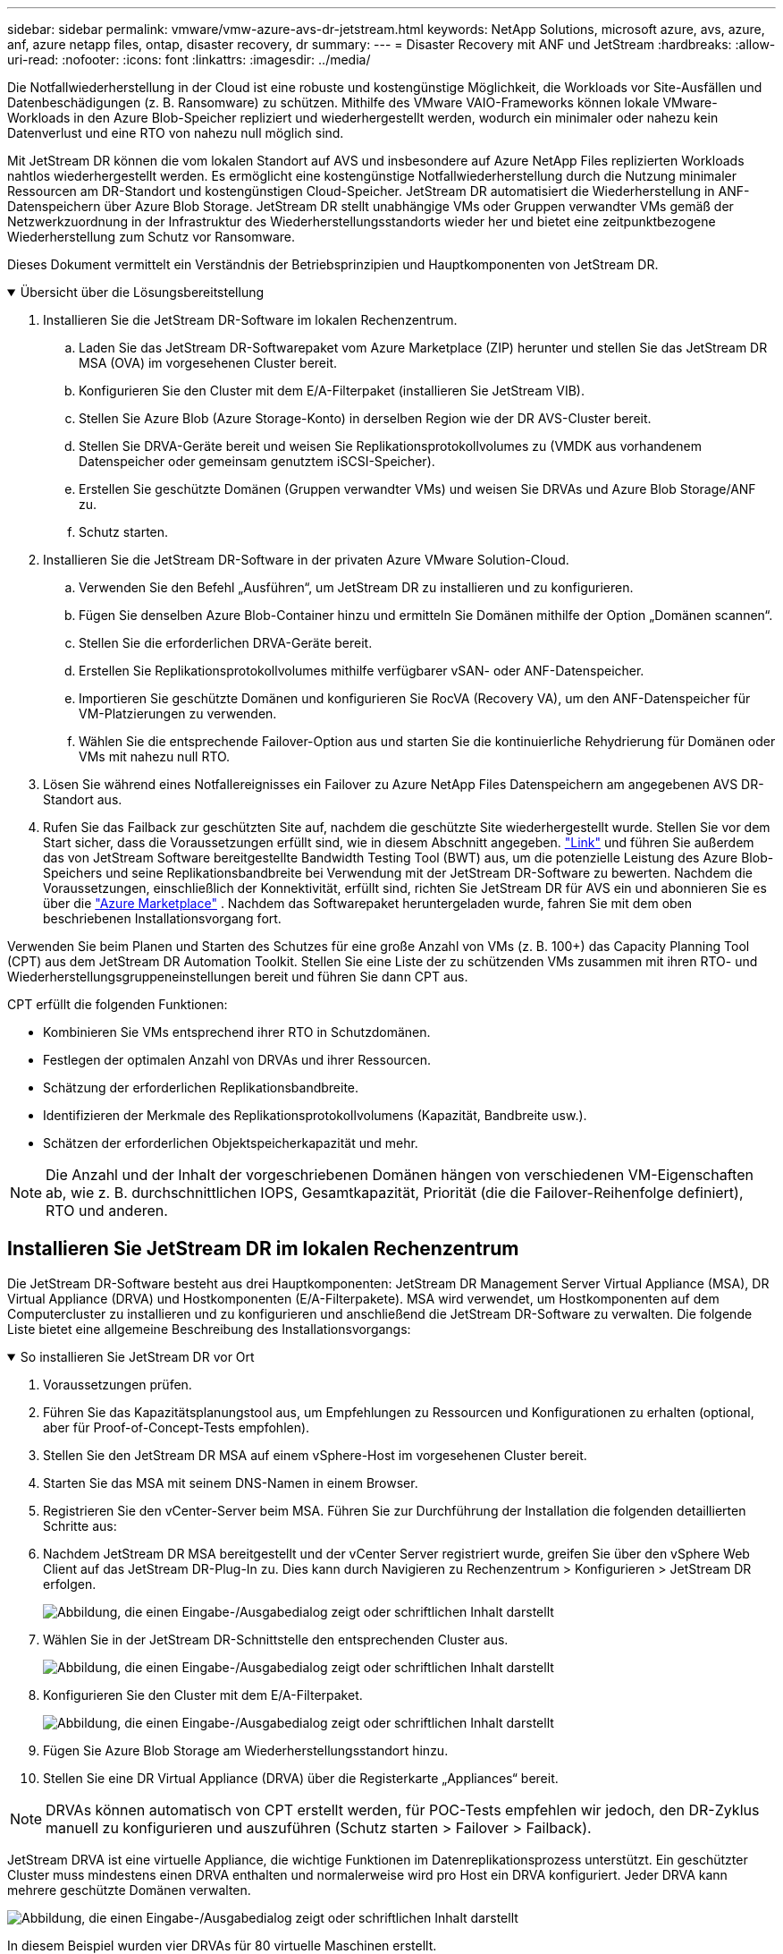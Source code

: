 ---
sidebar: sidebar 
permalink: vmware/vmw-azure-avs-dr-jetstream.html 
keywords: NetApp Solutions, microsoft azure, avs, azure, anf, azure netapp files, ontap, disaster recovery, dr 
summary:  
---
= Disaster Recovery mit ANF und JetStream
:hardbreaks:
:allow-uri-read: 
:nofooter: 
:icons: font
:linkattrs: 
:imagesdir: ../media/


[role="lead"]
Die Notfallwiederherstellung in der Cloud ist eine robuste und kostengünstige Möglichkeit, die Workloads vor Site-Ausfällen und Datenbeschädigungen (z. B. Ransomware) zu schützen.  Mithilfe des VMware VAIO-Frameworks können lokale VMware-Workloads in den Azure Blob-Speicher repliziert und wiederhergestellt werden, wodurch ein minimaler oder nahezu kein Datenverlust und eine RTO von nahezu null möglich sind.

Mit JetStream DR können die vom lokalen Standort auf AVS und insbesondere auf Azure NetApp Files replizierten Workloads nahtlos wiederhergestellt werden.  Es ermöglicht eine kostengünstige Notfallwiederherstellung durch die Nutzung minimaler Ressourcen am DR-Standort und kostengünstigen Cloud-Speicher.  JetStream DR automatisiert die Wiederherstellung in ANF-Datenspeichern über Azure Blob Storage.  JetStream DR stellt unabhängige VMs oder Gruppen verwandter VMs gemäß der Netzwerkzuordnung in der Infrastruktur des Wiederherstellungsstandorts wieder her und bietet eine zeitpunktbezogene Wiederherstellung zum Schutz vor Ransomware.

Dieses Dokument vermittelt ein Verständnis der Betriebsprinzipien und Hauptkomponenten von JetStream DR.

.Übersicht über die Lösungsbereitstellung
[%collapsible%open]
====
. Installieren Sie die JetStream DR-Software im lokalen Rechenzentrum.
+
.. Laden Sie das JetStream DR-Softwarepaket vom Azure Marketplace (ZIP) herunter und stellen Sie das JetStream DR MSA (OVA) im vorgesehenen Cluster bereit.
.. Konfigurieren Sie den Cluster mit dem E/A-Filterpaket (installieren Sie JetStream VIB).
.. Stellen Sie Azure Blob (Azure Storage-Konto) in derselben Region wie der DR AVS-Cluster bereit.
.. Stellen Sie DRVA-Geräte bereit und weisen Sie Replikationsprotokollvolumes zu (VMDK aus vorhandenem Datenspeicher oder gemeinsam genutztem iSCSI-Speicher).
.. Erstellen Sie geschützte Domänen (Gruppen verwandter VMs) und weisen Sie DRVAs und Azure Blob Storage/ANF zu.
.. Schutz starten.


. Installieren Sie die JetStream DR-Software in der privaten Azure VMware Solution-Cloud.
+
.. Verwenden Sie den Befehl „Ausführen“, um JetStream DR zu installieren und zu konfigurieren.
.. Fügen Sie denselben Azure Blob-Container hinzu und ermitteln Sie Domänen mithilfe der Option „Domänen scannen“.
.. Stellen Sie die erforderlichen DRVA-Geräte bereit.
.. Erstellen Sie Replikationsprotokollvolumes mithilfe verfügbarer vSAN- oder ANF-Datenspeicher.
.. Importieren Sie geschützte Domänen und konfigurieren Sie RocVA (Recovery VA), um den ANF-Datenspeicher für VM-Platzierungen zu verwenden.
.. Wählen Sie die entsprechende Failover-Option aus und starten Sie die kontinuierliche Rehydrierung für Domänen oder VMs mit nahezu null RTO.


. Lösen Sie während eines Notfallereignisses ein Failover zu Azure NetApp Files Datenspeichern am angegebenen AVS DR-Standort aus.
. Rufen Sie das Failback zur geschützten Site auf, nachdem die geschützte Site wiederhergestellt wurde. Stellen Sie vor dem Start sicher, dass die Voraussetzungen erfüllt sind, wie in diesem Abschnitt angegeben. https://docs.microsoft.com/en-us/azure/azure-vmware/deploy-disaster-recovery-using-jetstream["Link"^] und führen Sie außerdem das von JetStream Software bereitgestellte Bandwidth Testing Tool (BWT) aus, um die potenzielle Leistung des Azure Blob-Speichers und seine Replikationsbandbreite bei Verwendung mit der JetStream DR-Software zu bewerten.  Nachdem die Voraussetzungen, einschließlich der Konnektivität, erfüllt sind, richten Sie JetStream DR für AVS ein und abonnieren Sie es über die https://portal.azure.com/["Azure Marketplace"^] .  Nachdem das Softwarepaket heruntergeladen wurde, fahren Sie mit dem oben beschriebenen Installationsvorgang fort.


====
Verwenden Sie beim Planen und Starten des Schutzes für eine große Anzahl von VMs (z. B. 100+) das Capacity Planning Tool (CPT) aus dem JetStream DR Automation Toolkit.  Stellen Sie eine Liste der zu schützenden VMs zusammen mit ihren RTO- und Wiederherstellungsgruppeneinstellungen bereit und führen Sie dann CPT aus.

CPT erfüllt die folgenden Funktionen:

* Kombinieren Sie VMs entsprechend ihrer RTO in Schutzdomänen.
* Festlegen der optimalen Anzahl von DRVAs und ihrer Ressourcen.
* Schätzung der erforderlichen Replikationsbandbreite.
* Identifizieren der Merkmale des Replikationsprotokollvolumens (Kapazität, Bandbreite usw.).
* Schätzen der erforderlichen Objektspeicherkapazität und mehr.



NOTE: Die Anzahl und der Inhalt der vorgeschriebenen Domänen hängen von verschiedenen VM-Eigenschaften ab, wie z. B. durchschnittlichen IOPS, Gesamtkapazität, Priorität (die die Failover-Reihenfolge definiert), RTO und anderen.



== Installieren Sie JetStream DR im lokalen Rechenzentrum

Die JetStream DR-Software besteht aus drei Hauptkomponenten: JetStream DR Management Server Virtual Appliance (MSA), DR Virtual Appliance (DRVA) und Hostkomponenten (E/A-Filterpakete).  MSA wird verwendet, um Hostkomponenten auf dem Computercluster zu installieren und zu konfigurieren und anschließend die JetStream DR-Software zu verwalten.  Die folgende Liste bietet eine allgemeine Beschreibung des Installationsvorgangs:

.So installieren Sie JetStream DR vor Ort
[%collapsible%open]
====
. Voraussetzungen prüfen.
. Führen Sie das Kapazitätsplanungstool aus, um Empfehlungen zu Ressourcen und Konfigurationen zu erhalten (optional, aber für Proof-of-Concept-Tests empfohlen).
. Stellen Sie den JetStream DR MSA auf einem vSphere-Host im vorgesehenen Cluster bereit.
. Starten Sie das MSA mit seinem DNS-Namen in einem Browser.
. Registrieren Sie den vCenter-Server beim MSA. Führen Sie zur Durchführung der Installation die folgenden detaillierten Schritte aus:
. Nachdem JetStream DR MSA bereitgestellt und der vCenter Server registriert wurde, greifen Sie über den vSphere Web Client auf das JetStream DR-Plug-In zu.  Dies kann durch Navigieren zu Rechenzentrum > Konfigurieren > JetStream DR erfolgen.
+
image:vmware-dr-008.png["Abbildung, die einen Eingabe-/Ausgabedialog zeigt oder schriftlichen Inhalt darstellt"]

. Wählen Sie in der JetStream DR-Schnittstelle den entsprechenden Cluster aus.
+
image:vmware-dr-009.png["Abbildung, die einen Eingabe-/Ausgabedialog zeigt oder schriftlichen Inhalt darstellt"]

. Konfigurieren Sie den Cluster mit dem E/A-Filterpaket.
+
image:vmware-dr-010.png["Abbildung, die einen Eingabe-/Ausgabedialog zeigt oder schriftlichen Inhalt darstellt"]

. Fügen Sie Azure Blob Storage am Wiederherstellungsstandort hinzu.
. Stellen Sie eine DR Virtual Appliance (DRVA) über die Registerkarte „Appliances“ bereit.



NOTE: DRVAs können automatisch von CPT erstellt werden, für POC-Tests empfehlen wir jedoch, den DR-Zyklus manuell zu konfigurieren und auszuführen (Schutz starten > Failover > Failback).

JetStream DRVA ist eine virtuelle Appliance, die wichtige Funktionen im Datenreplikationsprozess unterstützt.  Ein geschützter Cluster muss mindestens einen DRVA enthalten und normalerweise wird pro Host ein DRVA konfiguriert.  Jeder DRVA kann mehrere geschützte Domänen verwalten.

image:vmware-dr-011.png["Abbildung, die einen Eingabe-/Ausgabedialog zeigt oder schriftlichen Inhalt darstellt"]

In diesem Beispiel wurden vier DRVAs für 80 virtuelle Maschinen erstellt.

. Erstellen Sie Replikationsprotokollvolumes für jeden DRVA mithilfe von VMDK aus den verfügbaren Datenspeichern oder unabhängigen gemeinsam genutzten iSCSI-Speicherpools.
. Erstellen Sie auf der Registerkarte „Geschützte Domänen“ die erforderliche Anzahl geschützter Domänen mithilfe von Informationen zur Azure Blob Storage-Site, der DRVA-Instanz und dem Replikationsprotokoll.  Eine geschützte Domäne definiert eine bestimmte VM oder eine Gruppe von VMs innerhalb des Clusters, die gemeinsam geschützt werden und denen eine Prioritätsreihenfolge für Failover-/Failback-Vorgänge zugewiesen wird.
+
image:vmware-dr-012.png["Abbildung, die einen Eingabe-/Ausgabedialog zeigt oder schriftlichen Inhalt darstellt"]

. Wählen Sie die VMs aus, die Sie schützen möchten, und starten Sie den VM-Schutz der geschützten Domäne.  Dadurch wird die Datenreplikation in den angegebenen Blob Store gestartet.



NOTE: Stellen Sie sicher, dass für alle VMs in einer geschützten Domäne derselbe Schutzmodus verwendet wird.


NOTE: Der Write-Back-Modus (VMDK) kann eine höhere Leistung bieten.

image:vmware-dr-013.png["Abbildung, die einen Eingabe-/Ausgabedialog zeigt oder schriftlichen Inhalt darstellt"]

Stellen Sie sicher, dass Replikationsprotokollvolumes auf Hochleistungsspeichern abgelegt werden.


NOTE: Failover-Runbooks können so konfiguriert werden, dass sie die VMs gruppieren (sogenannte Wiederherstellungsgruppen), die Startreihenfolge festlegen und die CPU-/Speichereinstellungen zusammen mit den IP-Konfigurationen ändern.

====


== Installieren Sie JetStream DR für AVS in einer privaten Azure VMware Solution-Cloud mit dem Befehl „Ausführen“

Eine bewährte Methode für eine Wiederherstellungssite (AVS) besteht darin, im Voraus einen Pilot-Light-Cluster mit drei Knoten zu erstellen.  Dadurch kann die Infrastruktur des Wiederherstellungsstandorts vorkonfiguriert werden, einschließlich der folgenden Elemente:

* Zielnetzwerksegmente, Firewalls, Dienste wie DHCP und DNS usw.
* Installation von JetStream DR für AVS
* Konfiguration von ANF-Volumes als Datenspeicher und mehr. JetStream DR unterstützt den RTO-Modus nahezu Null für unternehmenskritische Domänen.  Für diese Domänen sollte der Zielspeicher vorinstalliert sein.  In diesem Fall ist ANF ein empfohlener Speichertyp.



NOTE: Die Netzwerkkonfiguration einschließlich der Segmenterstellung sollte auf dem AVS-Cluster so konfiguriert werden, dass sie den lokalen Anforderungen entspricht.

Abhängig von den SLA- und RTO-Anforderungen kann ein kontinuierliches Failover oder ein regulärer (Standard-)Failover-Modus verwendet werden.  Um eine RTO von nahezu Null zu erreichen, sollte am Wiederherstellungsort mit der kontinuierlichen Rehydration begonnen werden.

.So installieren Sie JetStream DR für AVS in einer privaten Cloud
[%collapsible%open]
====
Führen Sie die folgenden Schritte aus, um JetStream DR für AVS in einer privaten Azure VMware Solution-Cloud zu installieren:

. Gehen Sie im Azure-Portal zur Azure VMware-Lösung, wählen Sie die private Cloud aus und wählen Sie „Befehl ausführen“ > „Pakete“ > „JSDR.Configuration“.
+

NOTE: Der Standardbenutzer CloudAdmin in Azure VMware Solution verfügt nicht über ausreichende Berechtigungen, um JetStream DR für AVS zu installieren.  Azure VMware Solution ermöglicht eine vereinfachte und automatisierte Installation von JetStream DR durch Aufrufen des Azure VMware Solution-Befehls „Ausführen“ für JetStream DR.

+
Der folgende Screenshot zeigt die Installation mit einer DHCP-basierten IP-Adresse.

+
image:vmware-dr-014.png["Abbildung, die einen Eingabe-/Ausgabedialog zeigt oder schriftlichen Inhalt darstellt"]

. Aktualisieren Sie den Browser, nachdem die Installation von JetStream DR für AVS abgeschlossen ist.  Um auf die JetStream DR-Benutzeroberfläche zuzugreifen, gehen Sie zu SDDC Datacenter > Konfigurieren > JetStream DR.
+
image:vmware-dr-015.png["Abbildung, die einen Eingabe-/Ausgabedialog zeigt oder schriftlichen Inhalt darstellt"]

. Fügen Sie über die JetStream DR-Schnittstelle das Azure Blob Storage-Konto hinzu, das zum Schutz des lokalen Clusters als Speicherort verwendet wurde, und führen Sie dann die Option „Domänen scannen“ aus.
+
image:vmware-dr-016.png["Abbildung, die einen Eingabe-/Ausgabedialog zeigt oder schriftlichen Inhalt darstellt"]

. Nachdem die geschützten Domänen importiert wurden, stellen Sie DRVA-Geräte bereit.  In diesem Beispiel wird die kontinuierliche Rehydrierung manuell vom Wiederherstellungsstandort aus mithilfe der JetStream DR-Benutzeroberfläche gestartet.
+

NOTE: Diese Schritte können auch mithilfe von CPT-erstellten Plänen automatisiert werden.

. Erstellen Sie Replikationsprotokollvolumes mithilfe verfügbarer vSAN- oder ANF-Datenspeicher.
. Importieren Sie die geschützten Domänen und konfigurieren Sie die Recovery VA so, dass der ANF-Datenspeicher für VM-Platzierungen verwendet wird.
+
image:vmware-dr-017.png["Abbildung, die einen Eingabe-/Ausgabedialog zeigt oder schriftlichen Inhalt darstellt"]

+

NOTE: Stellen Sie sicher, dass DHCP im ausgewählten Segment aktiviert ist und genügend IPs verfügbar sind.  Dynamische IPs werden vorübergehend verwendet, während Domänen wiederhergestellt werden.  Jede wiederherzustellende VM (einschließlich kontinuierlicher Rehydration) erfordert eine individuelle dynamische IP.  Nach Abschluss der Wiederherstellung wird die IP freigegeben und kann wiederverwendet werden.

. Wählen Sie die entsprechende Failover-Option (kontinuierliches Failover oder Failover).  In diesem Beispiel wird die kontinuierliche Rehydration (kontinuierliches Failover) ausgewählt.
+
image:vmware-dr-018.png["Abbildung, die einen Eingabe-/Ausgabedialog zeigt oder schriftlichen Inhalt darstellt"]



====


== Durchführen eines Failovers/Failbacks

.So führen Sie ein Failover/Failback durch
[%collapsible%open]
====
. Nachdem im geschützten Cluster der lokalen Umgebung ein Notfall (Teil- oder Vollausfall) aufgetreten ist, lösen Sie das Failover aus.
+

NOTE: CPT kann verwendet werden, um den Failoverplan auszuführen und die VMs aus Azure Blob Storage in der AVS-Cluster-Wiederherstellungssite wiederherzustellen.

+

NOTE: Nach dem Failover (für kontinuierliche oder standardmäßige Rehydrierung), wenn die geschützten VMs in AVS gestartet wurden, wird der Schutz automatisch fortgesetzt und JetStream DR repliziert ihre Daten weiterhin in die entsprechenden/ursprünglichen Container in Azure Blob Storage.

+
image:vmware-dr-019.png["Abbildung, die einen Eingabe-/Ausgabedialog zeigt oder schriftlichen Inhalt darstellt"]

+
image:vmware-dr-020.png["Abbildung, die einen Eingabe-/Ausgabedialog zeigt oder schriftlichen Inhalt darstellt"]

+
Die Taskleiste zeigt den Fortschritt der Failover-Aktivitäten an.

. Wenn die Aufgabe abgeschlossen ist, greifen Sie auf die wiederhergestellten VMs zu und das Geschäft wird wie gewohnt fortgesetzt.
+
image:vmware-dr-021.png["Abbildung, die einen Eingabe-/Ausgabedialog zeigt oder schriftlichen Inhalt darstellt"]

+
Nachdem die primäre Site wieder betriebsbereit ist, kann ein Failback durchgeführt werden.  Der VM-Schutz wird fortgesetzt und die Datenkonsistenz sollte überprüft werden.

. Stellen Sie die lokale Umgebung wieder her.  Je nach Art des Katastrophenfalls kann es erforderlich sein, die Konfiguration des geschützten Clusters wiederherzustellen und/oder zu überprüfen.  Gegebenenfalls muss die JetStream DR-Software neu installiert werden.
+

NOTE: Hinweis: Die `recovery_utility_prepare_failback` Das im Automation Toolkit bereitgestellte Skript kann verwendet werden, um die ursprünglich geschützte Site von veralteten VMs, Domäneninformationen usw. zu bereinigen.

. Greifen Sie auf die wiederhergestellte lokale Umgebung zu, gehen Sie zur Jetstream DR-Benutzeroberfläche und wählen Sie die entsprechende geschützte Domäne aus.  Nachdem die geschützte Site für das Failback bereit ist, wählen Sie die Failback-Option in der Benutzeroberfläche aus.
+
image:vmware-dr-022.png["Abbildung, die einen Eingabe-/Ausgabedialog zeigt oder schriftlichen Inhalt darstellt"]




NOTE: Der von CPT generierte Failback-Plan kann auch verwendet werden, um die Rückgabe der VMs und ihrer Daten aus dem Objektspeicher zurück in die ursprüngliche VMware-Umgebung zu initiieren.


NOTE: Geben Sie die maximale Verzögerung nach dem Anhalten von VMs am Wiederherstellungsstandort und dem Neustart am geschützten Standort an.  Diese Zeit umfasst das Abschließen der Replikation nach dem Stoppen der Failover-VMs, die Zeit zum Bereinigen der Wiederherstellungssite und die Zeit zum Neuerstellen der VMs an der geschützten Site.  Der von NetApp empfohlene Wert beträgt 10 Minuten.

Schließen Sie den Failback-Prozess ab und bestätigen Sie anschließend die Wiederaufnahme des VM-Schutzes und der Datenkonsistenz.

====


== Ransomware-Wiederherstellung

Die Wiederherstellung nach Ransomware kann eine gewaltige Aufgabe sein.  Insbesondere kann es für IT-Organisationen schwierig sein, den sicheren Zeitpunkt der Rückkehr zu bestimmen und, nachdem dieser ermittelt wurde, sicherzustellen, dass wiederhergestellte Workloads vor erneuten Angriffen (durch schlafende Malware oder über anfällige Anwendungen) geschützt sind.

JetStream DR für AVS kann zusammen mit Azure NetApp Files -Datenspeichern diese Probleme lösen, indem es Unternehmen die Wiederherstellung von verfügbaren Zeitpunkten aus ermöglicht, sodass Workloads bei Bedarf in einem funktionsfähigen, isolierten Netzwerk wiederhergestellt werden.  Durch die Wiederherstellung können Anwendungen weiterhin funktionieren und miteinander kommunizieren, ohne dass sie dem Nord-Süd-Verkehr ausgesetzt sind. Dadurch erhalten Sicherheitsteams einen sicheren Ort, um forensische Untersuchungen und andere notwendige Sanierungsmaßnahmen durchzuführen.

image:vmware-dr-023.png["Abbildung, die einen Eingabe-/Ausgabedialog zeigt oder schriftlichen Inhalt darstellt"]
